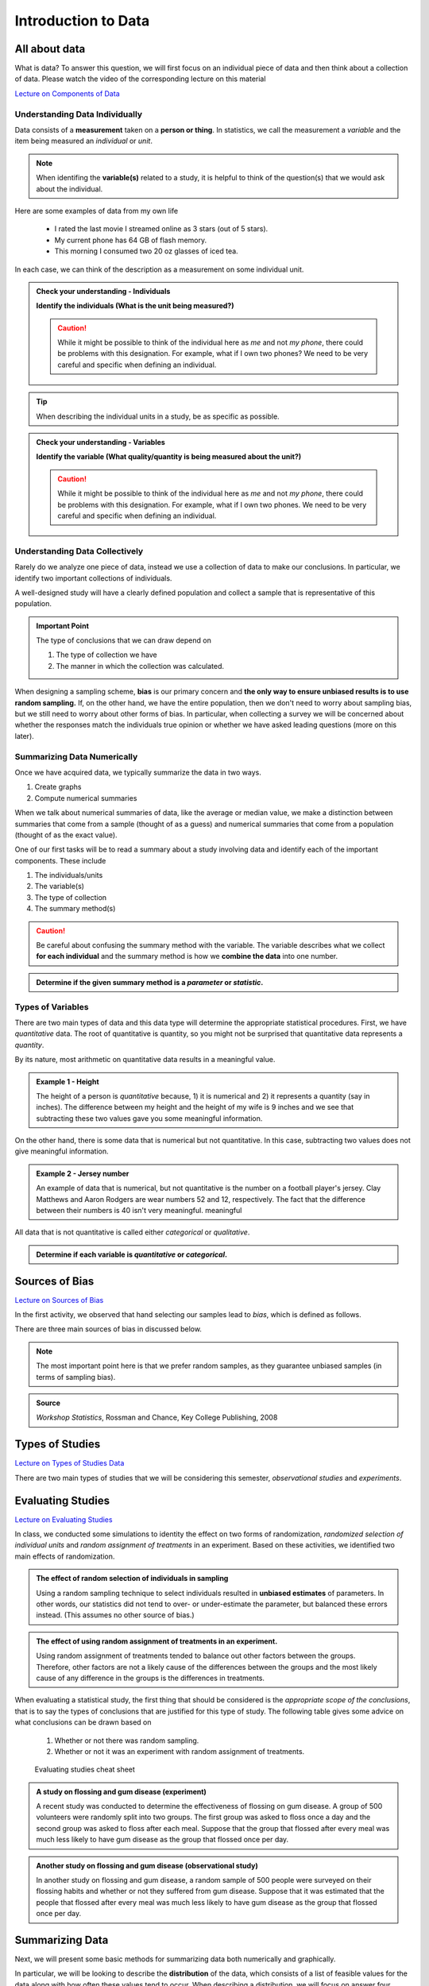 Introduction to Data
====================

All about data
--------------

What is data?  To answer this question, we will first focus on an individual
piece of data and then think about a collection of data.  Please watch the video
of the corresponding lecture on this material

.. raw:: html

    <div class="embed-responsive embed-responsive-16by9 col-xs-12 text-center">
    <iframe id="kaltura_player" src="https://cdnapisec.kaltura.com/p/812561/sp/81256100/embedIframeJs/uiconf_id/33140371/partner_id/812561?iframeembed=true&playerId=kaltura_player&entry_id=0_bwdvy73u&flashvars[mediaProtocol]=rtmp&amp;flashvars[streamerType]=rtmp&amp;flashvars[streamerUrl]=rtmp://www.kaltura.com:1935&amp;flashvars[rtmpFlavors]=1&amp;flashvars[localizationCode]=en&amp;flashvars[leadWithHTML5]=true&amp;flashvars[sideBarContainer.plugin]=true&amp;flashvars[sideBarContainer.position]=left&amp;flashvars[sideBarContainer.clickToClose]=true&amp;flashvars[chapters.plugin]=true&amp;flashvars[chapters.layout]=vertical&amp;flashvars[chapters.thumbnailRotator]=false&amp;flashvars[streamSelector.plugin]=true&amp;flashvars[EmbedPlayer.SpinnerTarget]=videoHolder&amp;flashvars[dualScreen.plugin]=true&amp;&wid=0_tetz1o7u" width="420" height="336" allowfullscreen webkitallowfullscreen mozAllowFullScreen frameborder="0" title="Kaltura Player"></iframe>
    </div>

`Lecture on Components of Data <https://mediaspace.minnstate.edu/media/ComponentsOfDaya/0_bwdvy73u>`_

Understanding Data Individually
+++++++++++++++++++++++++++++++

Data consists of a **measurement** taken on a **person or thing**.  In statistics, we
call the measurement a *variable* and the item being measured an *individual* or
*unit*.

.. glossary::
    Individual or Unit
        The object or person being measured.  
    Variable
        The specific measurement that is being taken on an individual.

.. note::

    When identifing the **variable(s)** related to a study, it is helpful to
    think of the question(s) that we would ask about the individual.

Here are some examples of data from my own life

    * I rated the last movie I streamed online as 3 stars (out of 5 stars).
    * My current phone has 64 GB of flash memory.
    * This morning I consumed two 20 oz glasses of iced tea.

In each case, we can think of the description as a measurement on some
individual unit.


.. TODO: Add an example with a poor variable description like "shoes" instead of
..       "whether or not ..."

.. admonition:: Check your understanding - Individuals

    **Identify the individuals (What is the unit being measured?)**

    .. mchoice::     data_mc1
        :answer_a:   A movie I streamed online
        :answer_b:   My rating of a streamed movie
        :answer_c:   3 stars (out of 5 stars)
        :answer_d:   The average rating of all movies I have streamed
        :correct:    a
        :feedback_a: When discussing a movie rating, the unit being measured is a movie
        :feedback_b: This is a good description of the amount being measured.  Who/what is being measured?
        :feedback_c: You have identified <i>what</i> is measured, not <i>who</i>
        :feedback_d: This answer is related to a <i>collection</i> of data

        I rated the last movie I streamed online as 3 stars (out of 5 stars).
        Identify the individual.


    .. mchoice::     data_mc2
        :answer_a:   64 GB of flash storage
        :answer_b:   My phone
        :answer_c:   The amount of memory in my current phone
        :correct:    b
        :feedback_a: This is measurement taken, not the thing being measured
        :feedback_b: The amount of memory is a measurement on a phone
        :feedback_c: This is a good description of the amount being measured.  Who/what is being measured?

        My current phone has 64 GB of flash memory.
        Identify the individual.

    .. caution::

        While it might be possible to think of the individual here as *me* and not
        *my phone*, there could be problems with this designation.  For example,
        what if I own two phones?  We need to be very careful and specific when
        defining an individual.

    .. mchoice::     data_mc3
        :answer_a:   Amount of iced tea consumed in a morning.
        :answer_b:   two 20oz. glasses
        :answer_c:   A morning
        :answer_d:   20 ounces 
        :correct: c
        :feedback_a: This is a good description of what is being measure. Who/what is being measured?
        :feedback_b: This is the specific value of a measurement.  Who/what is being measured?
        :feedback_c: But we should be more specific.  Perhaps a weekend morning in August would be more specific.
        :feedback_d: This is the unit of measurement. Who/what is being measured?


        This morning I consumed two 20 oz. glasses of iced tea.
        Identify the individual.

.. tip::

    When describing the individual units in a study, be as specific as possible.


.. admonition:: Check your understanding - Variables

    **Identify the variable (What quality/quantity is being measured about the unit?)**

    .. mchoice::     data_mc1
        :answer_a:   A movie I streamed online
        :answer_b:   My rating of a streamed movie
        :answer_c:   3 stars (out of 5 stars)
        :answer_d:   The average rating of all movies I have streamed
        :correct:    b
        :feedback_a: When discussing a movie rating, the unit being measured is a movie, give a general description of the quality/quantity being measured.
        :feedback_b: This is a good description of the amount being measured. 
        :feedback_c: You have identified the specific value of this measurement.  Give a general description of the quality/quantity being measured.
        :feedback_d: This answer is related to a <i>collection</i> of data

        I rated the last movie I streamed online as 3 stars (out of 5 stars).
        Identify the variable.


    .. mchoice::     data_mc2
        :answer_a:   64 GB of flash storage
        :answer_b:   My phone
        :answer_c:   The amount of memory in my current phone
        :correct:    c
        :feedback_a: You have identified the specific value of this measurement.  Give a general description of the quality/quantity being measured.
        :feedback_b: The amount of memory is a measurement on a phone, making the phone the individual/unit.  Give a general description of the quality/quantity being measured.
        :feedback_c: This is a good description of the amount being measured.

        My current phone has 64 GB of flash memory. 
        Identify the variable.

    .. caution::

        While it might be possible to think of the individual here as *me* and not
        *my phone*, there could be problems with this designation.  For example,
        what if I own two phones.  We need to be very careful and specific when
        defining an individual.

    .. mchoice::     data_mc3
        :answer_a:   Amount of iced tea consumed in a morning.
        :answer_b:   two 20oz. glasses
        :answer_c:   A morning
        :answer_d:   20 ounces 
        :correct: a
        :feedback_a: This is a good description of what is being measure. 
        :feedback_b: This is the specific value of a measurement.  Give a general description of the quality/quantity being measured.
        :feedback_c: You have identified the individual/unit for this piece of data.  Give a general description of the quality/quantity being measured.
        :feedback_d: This is the unit of measurement. Who/what is being measured?


        This morning I consumed two 20 oz. glasses of iced tea. 
        Identify the variable.


Understanding Data Collectively
+++++++++++++++++++++++++++++++

Rarely do we analyze one piece of data, instead we use a collection of data to
make our conclusions.  In particular, we identify two important collections of
individuals.

.. glossary:: 

    Population
        All of the individuals of interest.  This is the group that we would
        collect data on if time/money were no concern.  Typically, it is
        impossible to collect data on the entire population.

    Sample
        A sample is a subset of a population and is much more manageable to
        obtain.  In statistics we use samples to make guesses about populations.

A well-designed study will have a clearly defined population and collect a
sample that is representative of this population.

.. admonition:: Important Point

    The type of conclusions that we can draw depend on 
    
    1. The type of collection we have
    2. The manner in which the collection was calculated.

When designing a sampling scheme, **bias** is our primary concern and **the only
way to ensure unbiased results is to use random sampling.** If, on the other
hand,  we have the entire population, then we don't need to worry about sampling
bias, but we still need to worry about other forms of bias. In particular, when
collecting a survey we will be concerned about whether the responses match the
individuals true opinion or whether we have asked leading questions (more on
this later).

Summarizing Data Numerically
++++++++++++++++++++++++++++

Once we have acquired data, we typically summarize the data in two ways.

1. Create graphs
2. Compute numerical summaries

When we talk about numerical summaries of data, like the average or median
value, we make a distinction between summaries that come from a sample (thought
of as a guess) and numerical summaries that come from a population (thought of
as the exact value).

.. glossary::

    Parameter
        A number that summarizes a **population**.
    Statistic
        A number that summarizes a **sample**.

One of our first tasks will be to read a summary about a study involving data
and identify each of the important components.  These include

1. The individuals/units
2. The variable(s)
3. The type of collection
4. The summary method(s)

.. caution::

    Be careful about confusing the summary method with the variable.  The
    variable describes what we collect **for each individual** and the summary
    method is how we **combine the data** into one number.


.. admonition:: Determine if the given summary method is a *parameter* or *statistic*.

   .. mchoice:: mc_parastat_1
        :answer_a: Parameter
        :answer_b: Statistic
        :correct: b
        :feedback_a: This study only included 318 students, now the entire student body.
        :feedback_b: A population would have included the whole student body, not just 318 students.

        In a survey of 318 Winona State students, it was found that 53.8% of the
        students selected a PC for their laptop.

   .. mchoice:: mc_parastat_2
        :answer_a: Parameter
        :answer_b: Statistic
        :correct: a
        :feedback_a: This study included all 50 states.
        :feedback_b: A sample would have included a sample of some of the 50 states, not information about all 50 states.:w

        The average salary of all 50 United States governors in 2015 was
        $135,000.

Types of Variables
++++++++++++++++++

There are two main types of data and this data type will determine the
appropriate statistical procedures.  First, we have *quantitative* data.  The
root of quantitative is quantity, so you might not be surprised that
quantitative data represents a *quantity*.

.. glossary::
    Quantitative Data
        Data that is

        1. numerical
        2. Represents a quantity of something

        In particular, we need a quantity measured in some form of standard unit, 
        like inches or kilograms.

By its nature, most arithmetic on quantitative data results in a meaningful
value.

.. admonition:: Example 1 - Height

    The height of a person is *quantitative* because, 1) it is numerical and 2)
    it represents a quantity (say in inches).  The difference between my height
    and the height of my wife is 9 inches and we see that subtracting these two
    values gave you some meaningful information.

On the other hand, there is some data that is numerical but not quantitative.
In this case, subtracting two values does not give meaningful information.

.. admonition:: Example 2 - Jersey number

    An example of data that is numerical, but not quantitative is the number on
    a football player's jersey.  Clay Matthews and Aaron Rodgers are wear
    numbers 52 and 12, respectively.  The fact that the difference between their
    numbers is 40 isn't very meaningful.  meaningful

All data that is not quantitative is called either *categorical* or
*qualitative*.

.. glossary::
    Categorical Data
       Data that is not quantitative.  This type of data can be broken into a
       number of categories or labeled groups.

.. admonition:: Determine if each variable is *quantitative* or *categorical*.

    .. mchoice:: mc_type_1
        :answer_a: Quantitative
        :answer_b: Categorical
        :correct: a
        :feedback_a: This variable is bother numerical and represents a quantity in GB
        :feedback_b: Think of an example value.  Ask yourself (1) is it numerical and (2) does it represent a quantity.

         The amount of flash memory in a smartphone.


    .. mchoice:: mc_type_2
        :answer_a: Quantitative
        :answer_b: Categorical
        :correct: b
        :feedback_a: Think of an example value.  Ask yourself (1) is it numerical and (2) does it represent a quantity.
        :feedback_b: This variable is not numeric 

         The color of a smart phone.

Sources of Bias
---------------

.. raw:: html

    <div class="embed-responsive embed-responsive-16by9 col-xs-12 text-center">
    <iframe id="kaltura_player" src="https://cdnapisec.kaltura.com/p/812561/sp/81256100/embedIframeJs/uiconf_id/33140371/partner_id/812561?iframeembed=true&playerId=kaltura_player&entry_id=0_a1nfnich&flashvars[mediaProtocol]=rtmp&amp;flashvars[streamerType]=rtmp&amp;flashvars[streamerUrl]=rtmp://www.kaltura.com:1935&amp;flashvars[rtmpFlavors]=1&amp;flashvars[localizationCode]=en&amp;flashvars[leadWithHTML5]=true&amp;flashvars[sideBarContainer.plugin]=true&amp;flashvars[sideBarContainer.position]=left&amp;flashvars[sideBarContainer.clickToClose]=true&amp;flashvars[chapters.plugin]=true&amp;flashvars[chapters.layout]=vertical&amp;flashvars[chapters.thumbnailRotator]=false&amp;flashvars[streamSelector.plugin]=true&amp;flashvars[EmbedPlayer.SpinnerTarget]=videoHolder&amp;flashvars[dualScreen.plugin]=true&amp;&wid=0_8v29u397" width="420" height="336" allowfullscreen webkitallowfullscreen mozAllowFullScreen frameborder="0"></iframe>
    </div>

`Lecture on Sources of Bias <https://mediaspace.minnstate.edu/media/Sources+Of+Bias/0_a1nfnich>`_

In the first activity, we observed that hand selecting our samples lead to
*bias*, which is defined as follows.

.. glossary::
    Bias
        The tendency to over- or under-estimate the value of a parameter over
        many sample estimates.

There are three main sources of bias in discussed below.

.. glossary::
    Sample Bias
        The tendency to select some values more than others.  The best (only) method of
        combating this form of bias is *using random sampling*.
    Nonresponse Bias
        When performing a survey of people, we typically get a very small
        percent of people responding.  Furthermore, people with strong opinions
        or interest in the topic are more likely to respond, which can lead to
        biased estimates.
    Response Bias
       This form of bias occurs when the participant's answers do not match the
       true feelings of the participants.  This can happen when, for example, a
       survey consists of *leading questions*.

.. note::
    The most important point here is that we prefer random samples, as they
    guarantee unbiased samples (in terms of sampling bias).

.. mchoice:: mc_bias_1
    :answer_a: Sampling Bias
    :answer_b: Non-response Bias
    :answer_c: Response Bias
    :correct: a
    :feedback_a: The survey only collected data on readers of *Literary Digest*, leading to other segments of the population being under-represented.
    :feedback_b: With more than 2.4 million people responding, non-response wouldn't be an issue.
    :feedback_c: There is nothing in the problem to suggest a problem with response bias (such as leading questions etc.)

    In 1936, *Literary Digest* magazine conducted a survey of their readers, 
    asking their readers if they would vote for Roosevelt or Landon.  More than
    2.4 million people responded, and more than 57% responded that they would
    vote for Landon.  In the actual election, Roosevelt won by a landslide,
    earning more than 63% of the popular vote.  Determine the source of bias in
    this sampling procedure.

.. admonition:: Source
   
    *Workshop Statistics*, Rossman and Chance, Key College Publishing, 2008

.. mchoice:: mc_bias_2
    :answer_a: ... surveys.
    :answer_b: ... studies of nature in biology.
    :answer_c: ... computer simulations.
    :correct: a
    :feedback_a:  Non-response is generally related with low response rates in surveys.
    :feedback_b:  Biologists don't have to worry about this form of bias, as they aren't asking people to voluntarily respond.
    :feedback_c: Computers don't get to choose when to respond.

    Non-response bias can occur in
..  

Types of Studies
----------------

.. raw:: html

    <div class="embed-responsive embed-responsive-16by9 col-xs-12 text-center">
    <iframe id="kaltura_player" src="https://cdnapisec.kaltura.com/p/812561/sp/81256100/embedIframeJs/uiconf_id/33140371/partner_id/812561?iframeembed=true&playerId=kaltura_player&entry_id=0_c97uowgw&flashvars[mediaProtocol]=rtmp&amp;flashvars[streamerType]=rtmp&amp;flashvars[streamerUrl]=rtmp://www.kaltura.com:1935&amp;flashvars[rtmpFlavors]=1&amp;flashvars[localizationCode]=en&amp;flashvars[leadWithHTML5]=true&amp;flashvars[sideBarContainer.plugin]=true&amp;flashvars[sideBarContainer.position]=left&amp;flashvars[sideBarContainer.clickToClose]=true&amp;flashvars[chapters.plugin]=true&amp;flashvars[chapters.layout]=vertical&amp;flashvars[chapters.thumbnailRotator]=false&amp;flashvars[streamSelector.plugin]=true&amp;flashvars[EmbedPlayer.SpinnerTarget]=videoHolder&amp;flashvars[dualScreen.plugin]=true&amp;&wid=0_lltpbwrd" width="420" height="336" allowfullscreen webkitallowfullscreen mozAllowFullScreen frameborder="0"></iframe>
    </div>
    
`Lecture on Types of Studies Data <https://mediaspace.minnstate.edu/media/Types+Of+Studies/0_c97uowgw>`_

There are two main types of studies that we will be considering this semester,
*observational studies* and *experiments*.

.. glossary::
    Observational Study
       A study in which no variable is manipulated or affected by the researcher
       and instead the variables are observed in their natural state.
    Experiment
        A study where some of the variables (called explanatory variables) are
        controlled and manipulated by the researcher and the effect of these
        changes is measured on another variable (called the response variable).
    Explanatory Variable
        A variable that we think might explain the changes in another variable
        (called the *response variable*).  In an experiment, the research will
        control and manipulate the response variable.
    Response Variable
        A variable that is not manipulated in any way.  We are looking for an
        effect that the explanatory variable might have on the response 

Evaluating Studies
------------------

.. raw:: html

    <div class="embed-responsive embed-responsive-16by9 col-xs-12 text-center">
    <iframe id="kaltura_player" src="https://cdnapisec.kaltura.com/p/812561/sp/81256100/embedIframeJs/uiconf_id/33140371/partner_id/812561?iframeembed=true&playerId=kaltura_player&entry_id=0_1iqsp4zw&flashvars[mediaProtocol]=rtmp&amp;flashvars[streamerType]=rtmp&amp;flashvars[streamerUrl]=rtmp://www.kaltura.com:1935&amp;flashvars[rtmpFlavors]=1&amp;flashvars[localizationCode]=en&amp;flashvars[leadWithHTML5]=true&amp;flashvars[sideBarContainer.plugin]=true&amp;flashvars[sideBarContainer.position]=left&amp;flashvars[sideBarContainer.clickToClose]=true&amp;flashvars[chapters.plugin]=true&amp;flashvars[chapters.layout]=vertical&amp;flashvars[chapters.thumbnailRotator]=false&amp;flashvars[streamSelector.plugin]=true&amp;flashvars[EmbedPlayer.SpinnerTarget]=videoHolder&amp;flashvars[dualScreen.plugin]=true&amp;&wid=0_j21dy1gf" width="420" height="336" allowfullscreen webkitallowfullscreen mozAllowFullScreen frameborder="0"></iframe>
    </div>

`Lecture on Evaluating Studies <https://mediaspace.minnstate.edu/media/Evaluating+Studies/0_1iqsp4zw>`_

In class, we conducted some simulations to identity the effect on two forms of
randomization, *randomized selection of individual units* and *random assignment
of treatments* in an experiment.  Based on these activities, we identified two
main effects of randomization.

.. admonition:: The effect of random selection of individuals in sampling

    Using a random sampling technique to select individuals resulted in
    **unbiased estimates** of parameters.  In other words, our statistics did not
    tend to over- or under-estimate the parameter, but balanced these errors
    instead.  (This assumes no other source of bias.)

.. admonition:: The effect of using random assignment of treatments in an experiment.

    Using random assignment of treatments tended to balance out other factors
    between the groups.  Therefore, other factors are not a likely cause of the
    differences between the groups and the most likely cause of any difference
    in the groups is the differences in treatments.
    
When evaluating a statistical study, the first thing that should be considered
is the *appropriate scope of the conclusions*, that is to say the types of
conclusions that are justified for this type of study.  The following table
gives some advice on what conclusions can be drawn based on

    1. Whether or not there was random sampling.
    2. Whether or not it was an experiment with random assignment of treatments.

.. figure:: img/evaluating_studies.png

    Evaluating studies cheat sheet

.. admonition:: A study on flossing and gum disease (experiment)

    A recent study was conducted to determine the effectiveness of flossing on
    gum disease.  A group of 500 volunteers were randomly split into two groups.
    The first group was asked to floss once a day and the second group was asked
    to floss after each meal.  Suppose that the group that flossed after every
    meal was much less likely to have gum disease as the group that flossed
    once per day.

    .. mchoice:: mc_evaluate_1
        :answer_a: Yes
        :answer_b: No
        :correct: b
        :feedback_a: Note that the description mentioned that the participants were volunteers.
        :feedback_b: The participants volunteered and were not randomly selected.

        Did this study use random sampling?

    .. mchoice:: mc_evaluate_2
        :answer_a: Yes, the effects the flossing treatments would be the same for the general population.
        :answer_b: No, there is a danger that our estimates of the effects of flossing on gum disease is likely biased.
        :correct: b
        :feedback_a: The participants in the study were volunteers and not a randomly selected sample.
        :feedback_b: The lack of a randomly selected sample means that we are in danger of biased estimates.

        Is it safe to generalize the results of this study?

    .. mchoice:: mc_evaluate_3
        :answer_a: Yes
        :answer_b: No
        :correct: a
        :feedback_b: Note that the text mentions that the participants were randomly split into groups.

        Did this study use random assignment of treatments?

    .. mchoice:: mc_evaluate_4
        :answer_a: Yes, the treatments are the only *likely* explanation for the differences.
        :answer_b: No, other factors are likely to have contributed to the difference.
        :correct: a
        :feedback_a: Random assignment of the treatments will likely balance all other factors leading to gum disease.
        :feedback_b: Consider the effect of randomly assigning the flossing treatments on the other likely factors.

        Based on the fact that there was a large difference between the groups, is 
        it safe to say that the difference in flossing frequency was the most likely 
        cause of these differences?

.. admonition:: Another study on flossing and gum disease (observational study)

    In another study on flossing and gum disease, a random sample of 500 people
    were surveyed on their flossing habits and whether or not they suffered from
    gum disease.  Suppose that it was estimated that the people that flossed 
    after every meal was much less likely to have gum disease as the group 
    that flossed once per day.

    .. mchoice:: mc_evaluate_5
        :answer_a: Yes
        :answer_b: No
        :correct: a
        :feedback_b: The text explicitly mentioned a random sample.

        Did this study use random sampling?

    .. mchoice:: mc_evaluate_6
        :answer_a: Yes, the effects the flossing treatments will be the same for the general population.
        :answer_b: No, there is a danger that our estimates of the effects of flossing on gum disease is likely biased.
        :correct: a
        :feedback_a: Because we are taking a random sample, our statistics should be unbiased and not over- or under-estimate the rates of gum disease in each group.
        :feedback_b: What is the effect of random sampling on bias and a statistics ability to estimate a parameter?

        Is it safe to generalize the results of this study?

    .. mchoice:: mc_evaluate_7
        :answer_a: Yes
        :answer_b: No
        :correct: b
        :feedback_a: Note that the participants were not randomly assigned a flossing treatment, but were able to decide on their own flossing habits.

        Did this study use random assignment of treatments?

    .. mchoice:: mc_evaluate_8
        :answer_a: Yes, the differences in flossing habits of the participants are the only *likely* explanation for the differences.
        :answer_b: No, other factors are likely to have contributed to the difference.
        :correct: b
        :feedback_a: The lack of random assignment of the treatments gives us no protection against other factors (like genetics) that effect gum disease.
        :feedback_b: The lack of random assignment of the treatments gives us no protection against other factors (like genetics) that effect gum disease.

        Based on the fact that there was a large difference between the groups, is 
        it safe to say that the difference in flossing frequency was the most likely 
        cause of these differences?

.. role:: math(raw)
   :format: html latex

Summarizing Data
----------------

Next, we will present some basic methods for summarizing data both numerically
and graphically.

In particular, we will be looking to describe the **distribution** of the data,
which consists of a list of feasible values for the data along with how
often these values tend to occur.  When describing a distribution, we will focus
on answer four questions.

1. What is the shape of the distribution?
2. What is a typical value?  (or equivalently) Where is the center of the distribution?
3. How are the values spread out?
4. Are there any outliers?

In the next few sections, we will cover graphical and numerical methods for
answer these questions.

Graphing Distributions - Dot Plots and Histograms
++++++++++++++++++++++++++++++++++++++++++++++++

.. raw:: html

    <div class="embed-responsive embed-responsive-16by9 col-xs-12 text-center">
   <iframe id="kaltura_player" src="https://cdnapisec.kaltura.com/p/812561/sp/81256100/embedIframeJs/uiconf_id/33140371/partner_id/812561?iframeembed=true&playerId=kaltura_player&entry_id=0_6ynkx72e&flashvars[mediaProtocol]=rtmp&amp;flashvars[streamerType]=rtmp&amp;flashvars[streamerUrl]=rtmp://www.kaltura.com:1935&amp;flashvars[rtmpFlavors]=1&amp;flashvars[localizationCode]=en&amp;flashvars[leadWithHTML5]=true&amp;flashvars[sideBarContainer.plugin]=true&amp;flashvars[sideBarContainer.position]=left&amp;flashvars[sideBarContainer.clickToClose]=true&amp;flashvars[chapters.plugin]=true&amp;flashvars[chapters.layout]=vertical&amp;flashvars[chapters.thumbnailRotator]=false&amp;flashvars[streamSelector.plugin]=true&amp;flashvars[EmbedPlayer.SpinnerTarget]=videoHolder&amp;flashvars[dualScreen.plugin]=true&amp;&wid=0_f75efnqr" width="420" height="336" allowfullscreen webkitallowfullscreen mozAllowFullScreen frameborder="0"></iframe> 
    </div>

`Lecture on Graphs and the Shape of a Distribution <https://mediaspace.minnstate.edu/media/Graphs+and+Shapes+of+a+Distribution/0_6ynkx72e>`_

Shapes of a Distribution
++++++++++++++++++++++++

One of the important features of a distribution is the shape of the
distribution.  In this class, we will describe the shape of the distribution in
words using terms like *symmetric*, *skewed left*, *skewed right*, and
*bimodal*.

.. glossary::
    Symmetric
        A distribution is described as *symmetric* if portion of the graph to
        the left of the mean/average is approximately a *mirror image* of the
        portion of the graph to the right side of the mean/average.

|image-sum0|

We will distinguish between symmetric graphs that are *bell-shaped* or *not
bell-shaped*.

On the other hand, when a distribution is **not** symmetric, we focus on the
*tails* of the distribution.

.. glossary::
    Skewed Left
        A distribution is *skewed left* when it has a long left tail, that is
        its left tail is much longer than its right tail.
    Skewed Right
        A distribution is *skewed right* when it has a long right tail, that is
        its right tail is much longer than its left tail.
|image-sum1|

Finally, it is possible that we might have a graph with two peaks.

.. glossary::
    Bimodal
        A distribution is *bimodal* if it has two distinct peaks.  (The term
        bimodal literally means *two modes*, where a mode is a peak.)

|image-sum2|

.. mchoice:: mc_shape_1 
    :answer_a: Symmetric
    :answer_b: Skewed left
    :answer_c: Skewed right
    :correct: a 
    :feedback_a: A symmetric graph has two tails that are about the same.
    :feedback_b: A skewed left graph has a longer left tail.
    :feedback_c: A skewed right graph has a longer right tail.

    A distribution with two similar tails is ...

.. mchoice:: mc_shape_2 
    :answer_a: Symmetric
    :answer_b: Skewed left
    :answer_c: Skewed right
    :correct: b 
    :feedback_a: A symmetric graph has two tails that are about the same.
    :feedback_b: A skewed left graph has a longer left tail.
    :feedback_c: A skewed right graph has a longer right tail.

    A distribution with long left tail is ...

.. mchoice:: mc_shape_3 
    :answer_a: Symmetric
    :answer_b: Skewed left
    :answer_c: Skewed right
    :correct: c 
    :feedback_a: A symmetric graph has two tails that are about the same.
    :feedback_b: A skewed left graph has a longer left tail.
    :feedback_c: A skewed right graph has a longer right tail.

    A distribution with long right tail is ...

Measures of Center - Finding a Typical Value
++++++++++++++++++++++++++++++++++++++++++++

.. raw:: html

    <div class="embed-responsive embed-responsive-16by9 col-xs-12 text-center">
    <iframe id="kaltura_player" src="https://cdnapisec.kaltura.com/p/812561/sp/81256100/embedIframeJs/uiconf_id/33140371/partner_id/812561?iframeembed=true&playerId=kaltura_player&entry_id=0_z1rwp030&flashvars[mediaProtocol]=rtmp&amp;flashvars[streamerType]=rtmp&amp;flashvars[streamerUrl]=rtmp://www.kaltura.com:1935&amp;flashvars[rtmpFlavors]=1&amp;flashvars[localizationCode]=en&amp;flashvars[leadWithHTML5]=true&amp;flashvars[sideBarContainer.plugin]=true&amp;flashvars[sideBarContainer.position]=left&amp;flashvars[sideBarContainer.clickToClose]=true&amp;flashvars[chapters.plugin]=true&amp;flashvars[chapters.layout]=vertical&amp;flashvars[chapters.thumbnailRotator]=false&amp;flashvars[streamSelector.plugin]=true&amp;flashvars[EmbedPlayer.SpinnerTarget]=videoHolder&amp;flashvars[dualScreen.plugin]=true&amp;&wid=0_o0p0im2f" width="420" height="336" allowfullscreen webkitallowfullscreen mozAllowFullScreen frameborder="0"></iframe>
    </div>

`Lecture on Measures of Center <https://mediaspace.minnstate.edu/media/Measures+Of+Center/0_z1rwp030>`_

.. glossary::
    Mean or Average
        This is the (arithmetic) average of the data.  It is calculated by
        adding all the values of the variable and dividing by the number of
        individuals.
    Median
        A value that splits the data into groups that consist of approximately
        half of the data.  It is computed by (1) Putting the data in order and
        (2) Finding the middle value.  If the data set has an even number of
        values, the average of the middle two values is used for the median.

While being able to compute the value of a summary statistic is important, *it
is even more important to understand what each number tells us about the
distribution.  Here are the standard interpretations for these statistics.

.. admonition:: Standard Interpretation of the Mean

    The mean is the balance point or center of mass of the distribution, that
    is, it is the location at which the dot plot would balance on your finger.

.. admonition:: Standard Interpretation of the Median

    The median splits the data in half.  Approximately 50% of the data will be
    above and below the median. (The only situation where this is not exactly 50%
    is when there are multiple values stacked at the median.)

.. mchoice:: mc_mean
    :answer_a: 252.0
    :answer_b: 283.0
    :answer_c: 293.8
    :correct: c
    :feedback_a: You need to add up all the values and divide by the number of individuals.
    :feedback_b: You need to add up all the values and divide by the number of individuals.

    The following values are the serum cholesterol levels (mg/dLi) of six men with
    high cholesterol.  
   
    366 327 230 274 292 274
    
    Compute the **mean** of these data.

.. mchoice:: mc_median
    :answer_a: 252.0
    :answer_b: 283.0
    :answer_c: 293.8
    :correct: b
    :feedback_a: Make sure you reorder the data, *then* find the middle value.
    :feedback_c: Sort the data and find the middle value.

    The following values are the serum cholesterol levels (mg/dLi) of six men with
    high cholesterol.  
   
    366 327 230 274 292 274
    
    Compute the **median** of these data.


Measures of Spread - Finding the Amount of Concentration or Spread
++++++++++++++++++++++++++++++++++++++++++++++++++++++++++++++++++

.. raw:: html
    
    <div class="embed-responsive embed-responsive-16by9 col-xs-12 text-center">
    <iframe id="kaltura_player" src="https://cdnapisec.kaltura.com/p/812561/sp/81256100/embedIframeJs/uiconf_id/33140371/partner_id/812561?iframeembed=true&playerId=kaltura_player&entry_id=0_u4kvlahh&flashvars[mediaProtocol]=rtmp&amp;flashvars[streamerType]=rtmp&amp;flashvars[streamerUrl]=rtmp://www.kaltura.com:1935&amp;flashvars[rtmpFlavors]=1&amp;flashvars[localizationCode]=en&amp;flashvars[leadWithHTML5]=true&amp;flashvars[sideBarContainer.plugin]=true&amp;flashvars[sideBarContainer.position]=left&amp;flashvars[sideBarContainer.clickToClose]=true&amp;flashvars[chapters.plugin]=true&amp;flashvars[chapters.layout]=vertical&amp;flashvars[chapters.thumbnailRotator]=false&amp;flashvars[streamSelector.plugin]=true&amp;flashvars[EmbedPlayer.SpinnerTarget]=videoHolder&amp;flashvars[dualScreen.plugin]=true&amp;&wid=0_668gzijs" width="420" height="336" allowfullscreen webkitallowfullscreen mozAllowFullScreen frameborder="0"></iframe>
    </div>

`Lecture on Measures of Spread <https://mediaspace.minnstate.edu/media/Measures+of+Spread/0_u4kvlahh>`_

In an earlier section, we took on the task of determining a "typical value".
The answer was to use a measurement in the center of the distribution of like
the mean and median.  Unfortunately, knowing the location of the center of the
distribution is not enough information.

|image-sum6|

For example, the two graphs shown above have centers that are very similar, but
one graph has data that is more concentrated than another.  This difference is
very important in many fields.  In manufacturing, creating products that are
very similar can reduce waste, and in statistics, having estimates that are
more concentrated, or less spread out, means that we are making better guesses.

The most basic measurement of spread is the *range* of the data.

.. glossary::
    Range
        The difference/distance between the largest and smallest value in the
        data set.

Unfortunately, the range is very susceptible to outliers, making it a poor
measure of spread.  We will instead use two other measures of spread, the
*interquartile range (IQR)* and the *standard deviation (from the mean)*.

.. mchoice::  q751
    :answer_a: The difference between the smallest and largest values in the data.
    :answer_b: The distance between a typical/average value and the mean.
    :answer_c: The the range of the middle 50% of the data.
    :correct: b
    :feedback_a: This is the range of the data.
    :feedback_c: This is the interquartile range.

    The standard deviation can be thought of as ...

.. glossary::
    Interquartile range (IQR)
        The range of the middle 50% of the data.  It is found by (a) finding the
        medians of the lower and upper halves of the data, called Q1 and Q3,
        respectively.  Then the :math:`IQR = Q3 - Q1`.
    Standard Deviation (SD)
        The standard deviation is computed using the formula given below.  It
        can be thought of as the distance of a typical/average value to the
        mean.

.. math::

    SD = \sqrt{\frac{\sum (x - \bar{x})^2}{n-1}}

For both statistics, the value indicates how concentrated or spread out the
data is.

1. A larger value of the SD or IQR means that the data is more spread out.
2. A smaller value of the SD or IQR means that the data is more concentrated.

As mentioned earlier, understanding how to interpret the value of a statistic is
perhaps more important than being able to compute the value.  Here are the
standard interpretations of each of these statistics.

.. admonition:: Standard Interpretation of the Standard Deviation

    The standard deviation tells us how far a typical value is from the mean.

.. admonition:: Standard Interpretation of the Interquartile Range

    The interquartile range measures the spread of the middle 50% of the data.

.. admonition:: Resistance

    The IQR is more resistant to the effects of outliers than the standard
    deviation.

.. mchoice:: mc_spread_1
    :answer_a: The difference between the smallest and largest values in the data.
    :answer_b: The distance between a typical/average value and the mean.
    :answer_c: The range of the middle 50% of the data.
    :correct: b

    The standard deviation can be thought of as ...

.. mchoice:: mc_spread_2
    :answer_a: The difference between the smallest and largest values in the data.
    :answer_b: The distance between a typical/average value and the mean.
    :answer_c: The range of the middle 50% of the data.
    :correct: c

    The interquartile range can be through of as ...


Unusual Values and the p-Value
-----------------------------

.. raw:: html

    <div class="embed-responsive embed-responsive-16by9 col-xs-12 text-center">
    <iframe id="kaltura_player" src="https://cdnapisec.kaltura.com/p/812561/sp/81256100/embedIframeJs/uiconf_id/33140371/partner_id/812561?iframeembed=true&playerId=kaltura_player&entry_id=0_b91c7frv&flashvars[mediaProtocol]=rtmp&amp;flashvars[streamerType]=rtmp&amp;flashvars[streamerUrl]=rtmp://www.kaltura.com:1935&amp;flashvars[rtmpFlavors]=1&amp;flashvars[localizationCode]=en&amp;flashvars[leadWithHTML5]=true&amp;flashvars[sideBarContainer.plugin]=true&amp;flashvars[sideBarContainer.position]=left&amp;flashvars[sideBarContainer.clickToClose]=true&amp;flashvars[chapters.plugin]=true&amp;flashvars[chapters.layout]=vertical&amp;flashvars[chapters.thumbnailRotator]=false&amp;flashvars[streamSelector.plugin]=true&amp;flashvars[EmbedPlayer.SpinnerTarget]=videoHolder&amp;flashvars[dualScreen.plugin]=true&amp;&wid=0_0ep0lw91" width="420" height="336" allowfullscreen webkitallowfullscreen mozAllowFullScreen frameborder="0"></iframe>
    </div>

`Lecture on p-values <https://mediaspace.minnstate.edu/media/Unusual+Values+and+the+p-Value/0_b91c7frv>`_

We will spend a considerable amount of time in this course trying to decide if a
value is unusually large or unusually small.  For example, if we were trying to determine if the
hiring practices in a school district are discriminatory, we will need to
determine if the school hires an unusually low number of African-American
teachers.

Before we can determine if a value is unusual, we need a good definition of what it
means to be unusually large or unusually small in a statistical sense.

.. glossary::

    Unusually large values
        A value is considered unusually large if it is in the largest 5% of the
        distribution.
    Unusually small values
        A value is considered unusually small if it is in the smallest 5% of the
        distribution.

.. note::

     There is nothing special about picking 5%, and in fact later in the course
     we will see that adjusting this value gives us some control over a certain
     type of error. For now, we will stick to 5% and call this **the 5% rule**.

|image-sum3|

Now that we know what it means to be unusually large or small, we
need a method of determining if a specific value of interest is unusually large.  
For example, I have a friend that is 78 inches tall (6' 6").  I know that he is
fairly tall, but is he unusually tall, in the statistical sense?

When answering this question intuitively, I believe that it is natural to
compare my friend to other tall people, asking *What
percentage of the time do I meet men that is 78 inches tall or taller*.  This
is the exact intuition that leads to our definition of an *upper p-value*.  

On the other hand, we might ask if someone that is 63.5 inches tall, like my
wife, is unusually short. Again in a statistical sense.  This time it is natural
to compare someone on the small side of the distribution with other small
values, leading to what I like to call a *lower p-value*.

.. glossary::
    Upper p-value
        The upper p-value of a given value :math:`x` is the proportion of the 
        distribution that is at or above the value.  This measurement is useful
        in determining if a value is unusually large.
    Lower p-value
        The lower p-value of a given value :math:`x` is the proportion of the 
        distribution that is at or below the value. This measurement is useful
        in determining if a value is unusually small.

Example: Using a lower p-value to determine if 4 is unusually small.
++++++++++++++++++++++++++++++++++++++++++++++++++++++++++++++++++++

Consider the distribution shown below.  There are 117 dots on the graph, and we
want to answer the question *Is the value 4 unusually small*.  Because we are
focusing on small values, we will use a *lower p-value*, because it makes sense
to compare a potentially small value to other small values.  There are 7 dots
that are at or below 4, so the lower p-value of 4 rounds up to 0.06 or 6%. Since 
there is more than 5% of the distribution below 4, **4 is not in the smallest 5%
of the distribution** and therefore is not unusually small.

|image-sum4|

Thus, a value is only unusually small if its lower p-value is smaller than 5%
(when using the 5% rule).  The same is true for an upper p-value.  


Example: Using an upper p-value to determine if 12 is unusually large.
++++++++++++++++++++++++++++++++++++++++++++++++++++++++++++++++++++

This time, consider the question *Is 12 unusually large?*  In this case the 
upper p-value is a little less than 1%.  Since less than 5% of the distribution 
is above 12, we see that

    1. 12 is in the largest 1%, and
    2. 12 is unusually large, according to the 5% rule.

|image-sum5|

.. mchoice:: mc_pvalues_1
    :answer_a: lower p-value.
    :answer_b: upper p-value.
    :correct: a
    :feedback_a: When looking at a potentially small value, compare it to other small values.
    :feedback_b: Focus on the smallest part of the distribution, i.e. the left tail.

    When deciding if a value is unusually small, use a ...


.. mchoice:: mc_pvalues_2
    :answer_a: lower p-value.
    :answer_b: upper p-value.
    :correct: b
    :feedback_a: Focus on the largest part of the distribution, i.e. the right tail.
    :feedback_b: When looking at a potentially large value, compare it to other large values.

    When deciding if a value is unusually large, use a ...

.. mchoice:: mc_pvalues_3 
    :answer_a: Yes
    :answer_b: No
    :correct: a
    :feedback_a: If the lower p-value is smaller than 5%, the value is in the smallest 5% and thus unusually smallest.
    :feedback_b: Consider the fact that the value has only 2.3% of the distribution below it.  Is it in the smallest 5% of the distribution?

    Suppose that a value has a lower p-value of 2.3%.  According to the 5% rule, is this value unusually small?

.. mchoice:: mc_pvalues_4 
    :answer_a: Yes
    :answer_b: No
    :correct: b
    :feedback_a: Consider the fact that the value more than 12.7% of the distribution above it.  Is it in the largest 5% of the distribution?
    :feedback_b: If the upper p-value is larger than 5%, the value is NOT in the largest 5% and thus NOT unusually large.

    Suppose that a value has an upper p-value of 12.7%.  According to the 5% rule, is this value unusually large?

.. admonition:: General P-value Rule

    A value is unusually small when the lower p-value is less than 5% (when
    using the 5% rule). 

    A value is unusually large when the upper p-value is less than 5% (when
    using the 5% rule).

    **In both cases, small p-values mean unusual values**.
.. |image-sum0| image:: img/symmetric.png
   :width: 2.51873in
   :height: 3.30189in
.. |image-sum1| image:: img/skewed_left_right.png
   :width: 2.51873in
   :height: 3.30189in
.. |image-sum2| image:: img/bimodal.png
   :width: 2.51876in
   :height: 1.30189in
.. |image-sum3| image:: img/unusual_values.png
   :width: 5.51876in
   :height: 2.30189in
.. |image-sum4| image:: img/lower_pvalue.png
   :width: 4.51876in
   :height: 4.30189in
.. |image-sum5| image:: img/upper_pvalue.png
   :width: 3.51876in
   :height: 4.30189in
.. |image-sum6| image:: img/different_spreads.png
   :width: 3.51876in
   :height: 4.30189in
